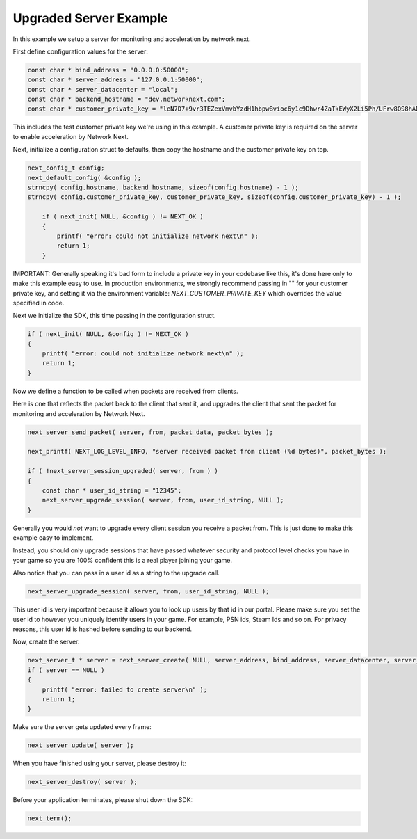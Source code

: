 
Upgraded Server Example
-----------------------

In this example we setup a server for monitoring and acceleration by network next.

First define configuration values for the server:

.. code-block:: c++

	const char * bind_address = "0.0.0.0:50000";
	const char * server_address = "127.0.0.1:50000";
	const char * server_datacenter = "local";
	const char * backend_hostname = "dev.networknext.com";
	const char * customer_private_key = "leN7D7+9vr3TEZexVmvbYzdH1hbpwBvioc6y1c9Dhwr4ZaTkEWyX2Li5Ph/UFrw8QS8hAD9SQZkuVP6x14tEcqxWppmrvbdn";

This includes the test customer private key we're using in this example. A customer private key is required on the server to enable acceleration by Network Next.

Next, initialize a configuration struct to defaults, then copy the hostname and the customer private key on top.

.. code-block:: c++

    next_config_t config;
    next_default_config( &config );
    strncpy( config.hostname, backend_hostname, sizeof(config.hostname) - 1 );
    strncpy( config.customer_private_key, customer_private_key, sizeof(config.customer_private_key) - 1 );

	if ( next_init( NULL, &config ) != NEXT_OK )
	{
	    printf( "error: could not initialize network next\n" );
	    return 1;
	}

IMPORTANT: Generally speaking it's bad form to include a private key in your codebase like this, it's done here only to make this example easy to use. In production environments, we strongly recommend passing in "" for your customer private key, and setting it via the environment variable: *NEXT_CUSTOMER_PRIVATE_KEY* which overrides the value specified in code.

Next we initialize the SDK, this time passing in the configuration struct. 

.. code-block:: c++

	if ( next_init( NULL, &config ) != NEXT_OK )
	{
	    printf( "error: could not initialize network next\n" );
	    return 1;
	}

Now we define a function to be called when packets are received from clients.

Here is one that reflects the packet back to the client that sent it, and upgrades the client that sent the packet for monitoring and acceleration by Network Next.

.. code-block:: c++

	next_server_send_packet( server, from, packet_data, packet_bytes );

	next_printf( NEXT_LOG_LEVEL_INFO, "server received packet from client (%d bytes)", packet_bytes );

	if ( !next_server_session_upgraded( server, from ) )
	{
	    const char * user_id_string = "12345";
	    next_server_upgrade_session( server, from, user_id_string, NULL );
	}

Generally you would *not* want to upgrade every client session you receive a packet from. This is just done to make this example easy to implement.

Instead, you should only upgrade sessions that have passed whatever security and protocol level checks you have in your game so you are 100% confident this is a real player joining your game.

Also notice that you can pass in a user id as a string to the upgrade call.

.. code-block:: c++

	next_server_upgrade_session( server, from, user_id_string, NULL );

This user id is very important because it allows you to look up users by that id in our portal. Please make sure you set the user id to however you uniquely identify users in your game. For example, PSN ids, Steam Ids and so on. For privacy reasons, this user id is hashed before sending to our backend.

Now, create the server. 

.. code-block:: c++

    next_server_t * server = next_server_create( NULL, server_address, bind_address, server_datacenter, server_packet_received );
    if ( server == NULL )
    {
        printf( "error: failed to create server\n" );
        return 1;
    }

Make sure the server gets updated every frame:

.. code-block:: c++

	next_server_update( server );

When you have finished using your server, please destroy it:

.. code-block:: c++

	next_server_destroy( server );

Before your application terminates, please shut down the SDK:

.. code-block:: c++

	next_term();
